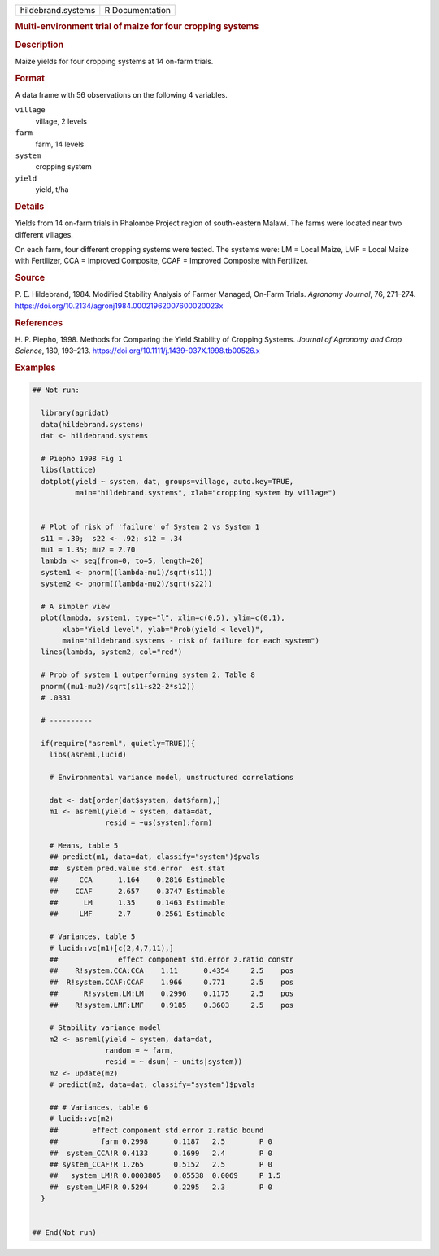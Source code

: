 .. container::

   .. container::

      ================== ===============
      hildebrand.systems R Documentation
      ================== ===============

      .. rubric:: Multi-environment trial of maize for four cropping
         systems
         :name: multi-environment-trial-of-maize-for-four-cropping-systems

      .. rubric:: Description
         :name: description

      Maize yields for four cropping systems at 14 on-farm trials.

      .. rubric:: Format
         :name: format

      A data frame with 56 observations on the following 4 variables.

      ``village``
         village, 2 levels

      ``farm``
         farm, 14 levels

      ``system``
         cropping system

      ``yield``
         yield, t/ha

      .. rubric:: Details
         :name: details

      Yields from 14 on-farm trials in Phalombe Project region of
      south-eastern Malawi. The farms were located near two different
      villages.

      On each farm, four different cropping systems were tested. The
      systems were: LM = Local Maize, LMF = Local Maize with Fertilizer,
      CCA = Improved Composite, CCAF = Improved Composite with
      Fertilizer.

      .. rubric:: Source
         :name: source

      P. E. Hildebrand, 1984. Modified Stability Analysis of Farmer
      Managed, On-Farm Trials. *Agronomy Journal*, 76, 271–274.
      https://doi.org/10.2134/agronj1984.00021962007600020023x

      .. rubric:: References
         :name: references

      H. P. Piepho, 1998. Methods for Comparing the Yield Stability of
      Cropping Systems. *Journal of Agronomy and Crop Science*, 180,
      193–213. https://doi.org/10.1111/j.1439-037X.1998.tb00526.x

      .. rubric:: Examples
         :name: examples

      .. code:: R

         ## Not run: 
           
           library(agridat)
           data(hildebrand.systems)
           dat <- hildebrand.systems

           # Piepho 1998 Fig 1
           libs(lattice)
           dotplot(yield ~ system, dat, groups=village, auto.key=TRUE,
                   main="hildebrand.systems", xlab="cropping system by village")


           # Plot of risk of 'failure' of System 2 vs System 1
           s11 = .30;  s22 <- .92; s12 = .34
           mu1 = 1.35; mu2 = 2.70
           lambda <- seq(from=0, to=5, length=20)
           system1 <- pnorm((lambda-mu1)/sqrt(s11))
           system2 <- pnorm((lambda-mu2)/sqrt(s22))

           # A simpler view
           plot(lambda, system1, type="l", xlim=c(0,5), ylim=c(0,1),
                xlab="Yield level", ylab="Prob(yield < level)",
                main="hildebrand.systems - risk of failure for each system")
           lines(lambda, system2, col="red")
           
           # Prob of system 1 outperforming system 2. Table 8
           pnorm((mu1-mu2)/sqrt(s11+s22-2*s12))
           # .0331

           # ----------

           if(require("asreml", quietly=TRUE)){
             libs(asreml,lucid)

             # Environmental variance model, unstructured correlations
           
             dat <- dat[order(dat$system, dat$farm),]
             m1 <- asreml(yield ~ system, data=dat,
                          resid = ~us(system):farm)
             
             # Means, table 5
             ## predict(m1, data=dat, classify="system")$pvals
             ##  system pred.value std.error  est.stat
             ##     CCA      1.164    0.2816 Estimable
             ##    CCAF      2.657    0.3747 Estimable
             ##      LM      1.35     0.1463 Estimable
             ##     LMF      2.7      0.2561 Estimable
             
             # Variances, table 5
             # lucid::vc(m1)[c(2,4,7,11),]
             ##              effect component std.error z.ratio constr
             ##    R!system.CCA:CCA    1.11      0.4354     2.5    pos
             ##  R!system.CCAF:CCAF    1.966     0.771      2.5    pos
             ##      R!system.LM:LM    0.2996    0.1175     2.5    pos
             ##    R!system.LMF:LMF    0.9185    0.3603     2.5    pos
             
             # Stability variance model
             m2 <- asreml(yield ~ system, data=dat,
                          random = ~ farm,
                          resid = ~ dsum( ~ units|system))
             m2 <- update(m2)
             # predict(m2, data=dat, classify="system")$pvals
             
             ## # Variances, table 6
             # lucid::vc(m2)
             ##        effect component std.error z.ratio bound 
             ##          farm 0.2998      0.1187   2.5        P 0  
             ##  system_CCA!R 0.4133      0.1699   2.4        P 0  
             ## system_CCAF!R 1.265       0.5152   2.5        P 0  
             ##   system_LM!R 0.0003805   0.05538  0.0069     P 1.5
             ##  system_LMF!R 0.5294      0.2295   2.3        P 0  
           }
           

         ## End(Not run)
